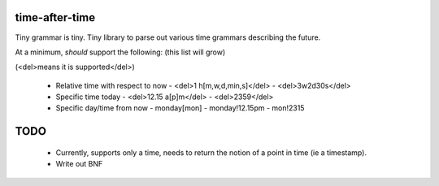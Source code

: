 time-after-time
===============

.. image:: https://travis-ci.org/ryankanno/time-after-time.png?branch=master
   :target: https://travis-ci.org/ryankanno/time-after-time

.. image:: https://coveralls.io/repos/ryankanno/time-after-time/badge.png
   :target: https://coveralls.io/r/ryankanno/time-after-time

Tiny grammar is tiny. Tiny library to parse out various time grammars
describing the future.

At a minimum, *should* support the following: (this list will grow) 

(<del>means it is supported</del>)

  - Relative time with respect to now
    - <del>1 h[m,w,d,min,s]</del>
    - <del>3w2d30s</del>
  - Specific time today
    - <del>12.15 a[p]m</del>
    - <del>2359</del>
  - Specific day/time from now
    - monday[mon]
    - monday!12.15pm
    - mon!2315

TODO
====

  * Currently, supports only a time, needs to return the notion of a point in
    time (ie a timestamp).
  * Write out BNF
